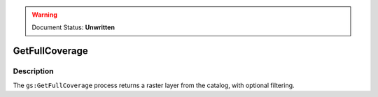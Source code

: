 .. _processing.processes.raster.getfullcoverage:

.. warning:: Document Status: **Unwritten**

GetFullCoverage
===============

Description
-----------

The ``gs:GetFullCoverage`` process returns a raster layer from the catalog, with optional filtering.